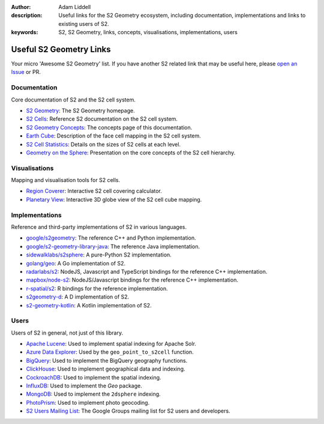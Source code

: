 :author: Adam Liddell
:description:
    Useful links for the S2 Geometry ecosystem, including documentation, implementations and links
    to existing users of S2.
:keywords: S2, S2 Geometry, links, concepts, visualisations, implementations, users

Useful S2 Geometry Links
========================

Your micro 'Awesome S2 Geometry' list. If you have another S2 related link that may be useful here,
please `open an Issue <https://github.com/aaliddell/s2cell/issues/new>`__ or PR.


Documentation
-------------

Core documentation of S2 and the S2 cell system.

- `S2 Geometry <https://s2geometry.io/>`__: The S2 Geometry homepage.
- `S2 Cells <https://s2geometry.io/devguide/s2cell_hierarchy>`__: Reference S2 documentation on the
  S2 cell system.
- `S2 Geometry Concepts <https://docs.s2cell.aliddell.com/en/stable/s2_concepts.html>`__: The concepts page of this documentation.
- `Earth Cube <https://s2geometry.io/resources/earthcube>`__: Description of the face cell mapping
  in the S2 cell system.
- `S2 Cell Statistics <https://s2geometry.io/resources/s2cell_statistics>`__: Details on the sizes
  of S2 cells at each level.
- `Geometry on the Sphere <https://docs.google.com/presentation/d/1Hl4KapfAENAOf4gv-pSngKwvS_jwNVHRPZTTDzXXn6Q/view>`__:
  Presentation on the core concepts of the S2 cell hierarchy.


Visualisations
--------------

Mapping and visualisation tools for S2 cells.

- `Region Coverer <http://s2.sidewalklabs.com/regioncoverer/>`__: Interactive S2 cell covering
  calculator.
- `Planetary View  <http://s2.sidewalklabs.com/planetaryview/>`__: Interactive 3D globe view of the
  S2 cell cube mapping.


Implementations
---------------

Reference and third-party implementations of S2 in various languages.

- `google/s2geometry <https://github.com/google/s2geometry>`__: The reference C++ and Python
  implementation.
- `google/s2-geometry-library-java <https://github.com/google/s2-geometry-library-java>`__: The
  reference Java implementation.
- `sidewalklabs/s2sphere <https://github.com/sidewalklabs/s2sphere>`__: A pure-Python S2
  implementation.
- `golang/geo <https://github.com/golang/geo>`__: A Go implementation of S2.
- `radarlabs/s2 <https://github.com/radarlabs/s2>`__: NodeJS, Javascript and TypeScript bindings for
  the reference C++ implementation.
- `mapbox/node-s2 <https://github.com/mapbox/node-s2>`__: NodeJS/Javascript bindings for the
  reference C++ implementation.
- `r-spatial/s2 <https://github.com/r-spatial/s2/>`__: R bindings for the reference implementation.
- `s2geometry-d <https://code.dlang.org/packages/s2geometry-d>`__: A D implementation of S2.
- `s2-geometry-kotlin <https://github.com/Enovea/s2-geometry-kotlin>`__: A Kotlin implementation of S2.


Users
-----

Users of S2 in general, not just of this library.

- `Apache Lucene <https://lucene.apache.org/>`__: Used to implement spatial indexing for Apache
  Solr.
- `Azure Data Explorer <https://docs.microsoft.com/en-us/azure/data-explorer/kusto/query/geo-point-to-s2cell-function>`__:
  Used by the ``geo_point_to_s2cell`` function.
- `BigQuery <https://cloud.google.com/bigquery/docs/reference/standard-sql/geography_functions>`__:
  Used to implement the BigQuery geography functions.
- `ClickHouse <https://clickhouse.com/docs/en/sql-reference/functions/geo/s2/>`__: Used to implement
  geographical data and indexing.
- `CockroachDB <https://www.cockroachlabs.com/docs/v20.2/spatial-indexes.html>`__: Used to
  implement the spatial indexing.
- `InfluxDB <https://docs.influxdata.com/influxdb/cloud/query-data/flux/geo/shape-geo-data/#generate-s2-cell-id-tokens>`__:
  Used to implement the `Geo` package.
- `MongoDB <https://docs.mongodb.com/manual/core/2dsphere/>`__: Used to implement the ``2dsphere``
  indexing.
- `PhotoPrism <https://docs.photoprism.org/developer-guide/metadata/geocoding/>`__: Used to
  implement photo geocoding.
- `S2 Users Mailing List <https://groups.google.com/g/s2geometry-io?pli=1>`__: The Google Groups
  mailing list for S2 users and developers.
